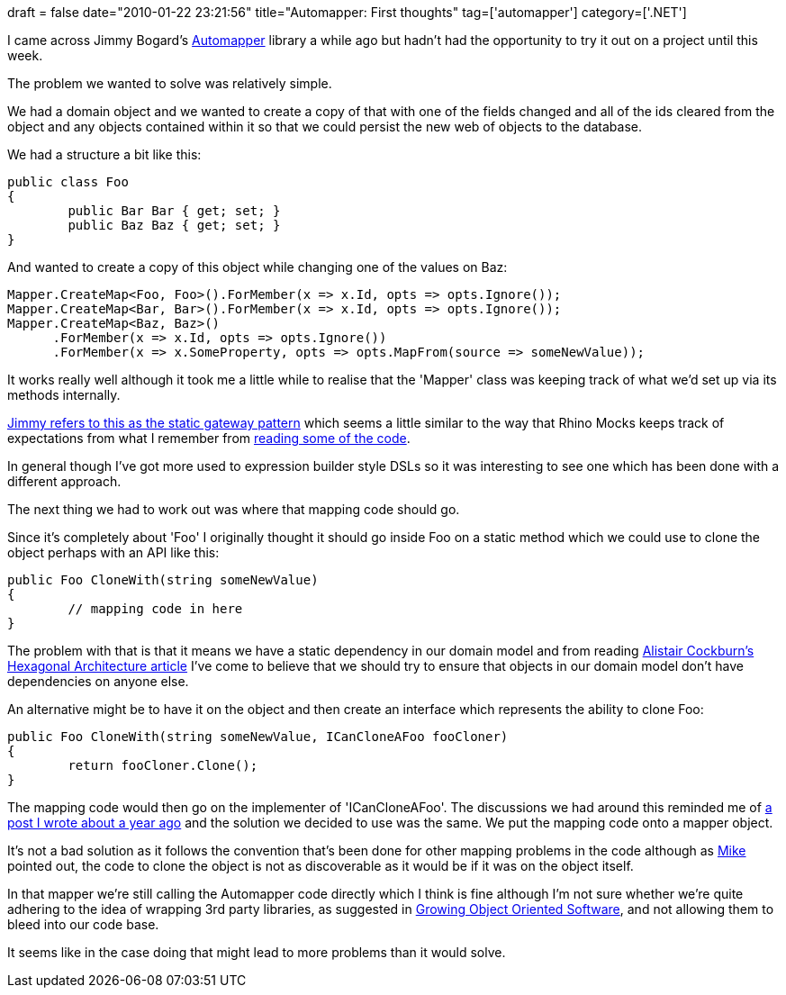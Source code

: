 +++
draft = false
date="2010-01-22 23:21:56"
title="Automapper: First thoughts"
tag=['automapper']
category=['.NET']
+++

I came across Jimmy Bogard's http://www.codeplex.com/AutoMapper[Automapper] library a while ago but hadn't had the opportunity to try it out on a project until this week.

The problem we wanted to solve was relatively simple.

We had a domain object and we wanted to create a copy of that with one of the fields changed and all of the ids cleared from the object and any objects contained within it so that we could persist the new web of objects to the database.

We had a structure a bit like this:

[source,csharp]
----

public class Foo
{
	public Bar Bar { get; set; }
	public Baz Baz { get; set; }
}
----

And wanted to create a copy of this object while changing one of the values on Baz:

[source,csharp]
----

Mapper.CreateMap<Foo, Foo>().ForMember(x => x.Id, opts => opts.Ignore());
Mapper.CreateMap<Bar, Bar>().ForMember(x => x.Id, opts => opts.Ignore());
Mapper.CreateMap<Baz, Baz>()
      .ForMember(x => x.Id, opts => opts.Ignore())
      .ForMember(x => x.SomeProperty, opts => opts.MapFrom(source => someNewValue));
----

It works really well although it took me a little while to realise that the 'Mapper' class was keeping track of what we'd set up via its methods internally.

http://www.lostechies.com/blogs/jimmy_bogard/archive/2009/12/23/automapper-dsl-design-post-mortem.aspx[Jimmy refers to this as the static gateway pattern] which seems a little similar to the way that Rhino Mocks keeps track of expectations from what I remember from http://www.markhneedham.com/blog/2009/07/28/reading-code-rhino-mocks/[reading some of the code].

In general though I've got more used to expression builder style DSLs so it was interesting to see one which has been done with a different approach.

The next thing we had to work out was where that mapping code should go.

Since it's completely about 'Foo' I originally thought it should go inside Foo on a static method which we could use to clone the object perhaps with an API like this:

[source,csharp]
----

public Foo CloneWith(string someNewValue)
{
	// mapping code in here
}
----

The problem with that is that it means we have a static dependency in our domain model and from reading http://alistair.cockburn.us/Hexagonal+architecture[Alistair Cockburn's Hexagonal Architecture article] I've come to believe that we should try to ensure that objects in our domain model don't have dependencies on anyone else.

An alternative might be to have it on the object and then create an interface which represents the ability to clone Foo:

[source,csharp]
----

public Foo CloneWith(string someNewValue, ICanCloneAFoo fooCloner)
{
	return fooCloner.Clone();
}
----

The mapping code would then go on the implementer of 'ICanCloneAFoo'. The discussions we had around this reminded me of http://www.markhneedham.com/blog/2009/02/09/oop-what-does-an-objects-responsibility-entail/[a post I wrote about a year ago] and the solution we decided to use was the same. We put the mapping code onto a mapper object.

It's not a bad solution as it follows the convention that's been done for other mapping problems in the code although as http://twitter.com/mikewagg[Mike] pointed out, the code to clone the object is not as discoverable as it would be if it was on the object itself.

In that mapper we're still calling the Automapper code directly which I think is fine although I'm not sure whether we're quite adhering to the idea of wrapping 3rd party libraries, as suggested in http://www.amazon.com/gp/product/0321503627?ie=UTF8&tag=marneesblo-20&linkCode=as2&camp=1789&creative=390957&creativeASIN=0321503627[Growing Object Oriented Software], and not allowing them to bleed into our code base.

It seems like in the case doing that might lead to more problems than it would solve.
